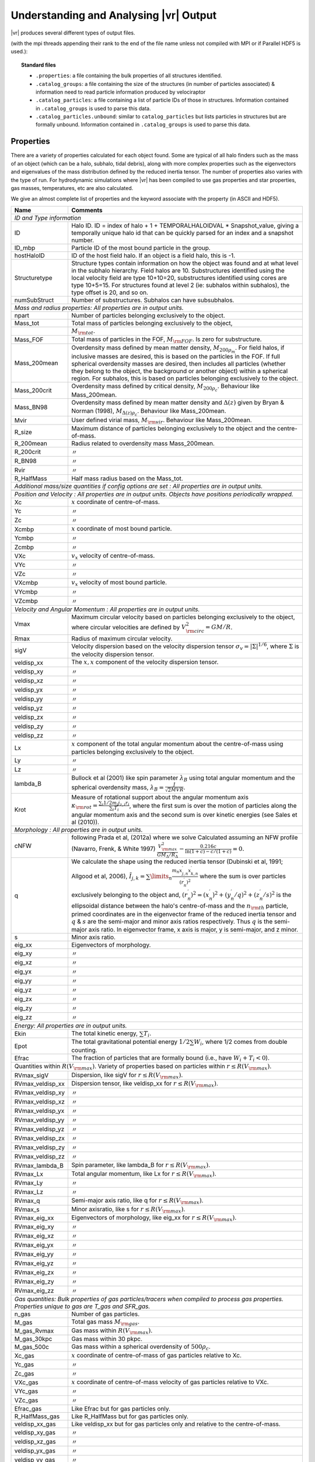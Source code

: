 .. _output:

Understanding and Analysing |vr| Output
###################################################

|vr| produces several different types of output files.

(with the mpi threads appending their rank to the end of the file name unless not compiled with MPI or if Parallel HDF5 is used.):

.. topic:: Standard files

    * ``.properties``: a file containing the bulk properties of all structures identified.
    * ``.catalog_groups``: a file containing the size of the structures (in number of particles associated) & information need to read particle information produced by velociraptor
    * ``.catalog_particles``: a file containing a list of particle IDs of those in structures. Information contained in ``.catalog_groups`` is used to parse this data.
    * ``.catalog_particles.unbound``: similar to ``catalog_particles`` but lists particles in structures but are formally unbound. Information contained in ``.catalog_groups`` is used to parse this data.

Properties
==========

There are a variety of properties calculated for each object found. Some are typical of all halo finders
such as the mass of an object (which can be a halo, subhalo, tidal debris), along with more complex properties
such as the eigenvectors and eigenvalues of the mass distribution defined by the reduced inertia tensor.
The number of properties also varies with the type of run. For hydrodynamic simulations where |vr|
has been compiled to use gas properties and star properties, gas masses, temperatures, etc are also calculated.

We give an almost complete list of properties and the keyword associate with the property (in ASCII and HDF5).

+-------------------+-------------------------------------------------------------------------------------------------------+
| Name              | Comments                                                                                              |
+===================+=======================================================================================================+
| `ID and Type information`                                                                                                 |
+-------------------+-------------------------------------------------------------------------------------------------------+
| ID                | Halo ID. ID = index of halo + 1 + TEMPORALHALOIDVAL * Snapshot_value,                                 |
|                   | giving a temporally unique halo id that can be quickly parsed for an                                  |
|                   | index and a snapshot number.                                                                          |
+-------------------+-------------------------------------------------------------------------------------------------------+
| ID_mbp            | Particle ID of the most bound particle in the group.                                                  |
+-------------------+-------------------------------------------------------------------------------------------------------+
| hostHaloID        | ID of the host field halo. If an object is a field halo, this is -1.                                  |
+-------------------+-------------------------------------------------------------------------------------------------------+
| Structuretype     | Structure types contain information on how the object was found and at                                |
|                   | what level in the subhalo hierarchy. Field halos are 10. Substructures                                |
|                   | identified using the local velocity field are type 10+10=20,                                          |
|                   | substructures identified using cores are type 10+5=15. For structures                                 |
|                   | found at level 2 (ie: subhalos within subhalos), the type offset is 20,                               |
|                   | and so on.                                                                                            |
+-------------------+-------------------------------------------------------------------------------------------------------+
| numSubStruct      | Number of substructures. Subhalos can have subsubhalos.                                               |
+-------------------+-------------------------------------------------------------------------------------------------------+
| `Mass and radius properties: All properties are in output units.`                                                         |
+-------------------+-------------------------------------------------------------------------------------------------------+
| npart             | Number of particles belonging exclusively to the object.                                              |
+-------------------+-------------------------------------------------------------------------------------------------------+
| Mass_tot          | Total mass of particles belonging exclusively to the object,                                          |
+-------------------+-------------------------------------------------------------------------------------------------------+
|                   |:math:`M_{\rm tot}`.                                                                                   |
+-------------------+-------------------------------------------------------------------------------------------------------+
| Mass_FOF          | Total mass of particles in the FOF, :math:`M_{\rm FOF}`. Is zero for                                  |
|                   | substructure.                                                                                         |
+-------------------+-------------------------------------------------------------------------------------------------------+
| Mass_200mean      | Overdensity mass defined by mean matter density, :math:`M_{200\rho_m}`.                               |
|                   | For field halos, if inclusive masses are desired, this is based on the                                |
|                   | particles in the FOF. If full spherical overdensity masses are desired,                               |
|                   | then includes all particles (whether they belong to the object, the                                   |
|                   | background or another object) within a spherical region. For subhalos,                                |
|                   | this is based on particles belonging exclusively to the object.                                       |
+-------------------+-------------------------------------------------------------------------------------------------------+
| Mass_200crit      | Overdensity mass defined by critical density, :math:`M_{200\rho_c}`.                                  |
|                   | Behaviour like Mass_200mean.                                                                          |
+-------------------+-------------------------------------------------------------------------------------------------------+
| Mass_BN98         | Overdensity mass defined by mean matter density and :math:`\Delta(z)`                                 |
|                   | given by Bryan & Norman (1998), :math:`M_{\Delta(z)\rho_c}`.                                          |
|                   | Behaviour like Mass_200mean.                                                                          |
+-------------------+-------------------------------------------------------------------------------------------------------+
| Mvir              | User defined virial mass, :math:`M_{\rm vir}`. Behaviour like                                         |
|                   | Mass_200mean.                                                                                         |
+-------------------+-------------------------------------------------------------------------------------------------------+
| R_size            | Maximum distance of particles belonging exclusively to the object and                                 |
|                   | the centre-of-mass.                                                                                   |
+-------------------+-------------------------------------------------------------------------------------------------------+
| R_200mean         | Radius related to overdensity mass Mass_200mean.                                                      |
+-------------------+-------------------------------------------------------------------------------------------------------+
| R_200crit         | |ditto|                                                                                               |
+-------------------+-------------------------------------------------------------------------------------------------------+
| R_BN98            | |ditto|                                                                                               |
+-------------------+-------------------------------------------------------------------------------------------------------+
| Rvir              | |ditto|                                                                                               |
+-------------------+-------------------------------------------------------------------------------------------------------+
| R_HalfMass        | Half mass radius based on the Mass_tot.                                                               |
+-------------------+-------------------------------------------------------------------------------------------------------+
| `Additional mass/size quantities if config options are set : All properties are in output units.`                         |
+-------------------+-------------------------------------------------------------------------------------------------------+
+-------------------+-------------------------------------------------------------------------------------------------------+
| `Position and Velocity : All properties are in output units.`                                                             |
| `Objects have positions periodically wrapped.`                                                                            |
+-------------------+-------------------------------------------------------------------------------------------------------+
| Xc                | :math:`x` coordinate of centre-of-mass.                                                               |
+-------------------+-------------------------------------------------------------------------------------------------------+
| Yc                | |ditto|                                                                                               |
+-------------------+-------------------------------------------------------------------------------------------------------+
| Zc                | |ditto|                                                                                               |
+-------------------+-------------------------------------------------------------------------------------------------------+
| Xcmbp             | :math:`x` coordinate of most bound particle.                                                          |
+-------------------+-------------------------------------------------------------------------------------------------------+
| Ycmbp             | |ditto|                                                                                               |
+-------------------+-------------------------------------------------------------------------------------------------------+
| Zcmbp             | |ditto|                                                                                               |
+-------------------+-------------------------------------------------------------------------------------------------------+
| VXc               | :math:`v_x` velocity of centre-of-mass.                                                               |
+-------------------+-------------------------------------------------------------------------------------------------------+
| VYc               | |ditto|                                                                                               |
+-------------------+-------------------------------------------------------------------------------------------------------+
| VZc               | |ditto|                                                                                               |
+-------------------+-------------------------------------------------------------------------------------------------------+
| VXcmbp            | :math:`v_x` velocity of most bound particle.                                                          |
+-------------------+-------------------------------------------------------------------------------------------------------+
| VYcmbp            | |ditto|                                                                                               |
+-------------------+-------------------------------------------------------------------------------------------------------+
| VZcmbp            | |ditto|                                                                                               |
+-------------------+-------------------------------------------------------------------------------------------------------+
| `Velocity and Angular Momentum : All properties are in output units.`                                                     |
+-------------------+-------------------------------------------------------------------------------------------------------+
| Vmax              | Maximum circular velocity based on particles belonging exclusively to                                 |
|                   | the object, where circular velocities are defined by                                                  |
|                   | :math:`V_{\rm circ}^2=GM/R`.                                                                          |
+-------------------+-------------------------------------------------------------------------------------------------------+
| Rmax              | Radius of maximum circular velocity.                                                                  |
+-------------------+-------------------------------------------------------------------------------------------------------+
| sigV              | Velocity dispersion based on the velocity dispersion tensor                                           |
|                   | :math:`\sigma_v=|\Sigma|^{1/6}`, where :math:`\Sigma` is the velocity                                 |
|                   | dispersion tensor.                                                                                    |
+-------------------+-------------------------------------------------------------------------------------------------------+
| veldisp_xx        | The :math:`x,x` component of the velocity dispersion tensor.                                          |
+-------------------+-------------------------------------------------------------------------------------------------------+
| veldisp_xy        | |ditto|                                                                                               |
+-------------------+-------------------------------------------------------------------------------------------------------+
| veldisp_xz        | |ditto|                                                                                               |
+-------------------+-------------------------------------------------------------------------------------------------------+
| veldisp_yx        | |ditto|                                                                                               |
+-------------------+-------------------------------------------------------------------------------------------------------+
| veldisp_yy        | |ditto|                                                                                               |
+-------------------+-------------------------------------------------------------------------------------------------------+
| veldisp_yz        | |ditto|                                                                                               |
+-------------------+-------------------------------------------------------------------------------------------------------+
| veldisp_zx        | |ditto|                                                                                               |
+-------------------+-------------------------------------------------------------------------------------------------------+
| veldisp_zy        | |ditto|                                                                                               |
+-------------------+-------------------------------------------------------------------------------------------------------+
| veldisp_zz        | |ditto|                                                                                               |
+-------------------+-------------------------------------------------------------------------------------------------------+
| Lx                | :math:`x` component of the total angular momentum about the                                           |
|                   | centre-of-mass using particles belonging exclusively to the object.                                   |
+-------------------+-------------------------------------------------------------------------------------------------------+
| Ly                | |ditto|                                                                                               |
+-------------------+-------------------------------------------------------------------------------------------------------+
| Lz                | |ditto|                                                                                               |
+-------------------+-------------------------------------------------------------------------------------------------------+
| lambda_B          | Bullock et al (2001) like spin parameter :math:`\lambda_B` using total                                |
|                   | angular momentum and the spherical overdensity mass,                                                  |
|                   | :math:`\lambda_B=\frac{J}{\sqrt{2}MVR}`.                                                              |
+-------------------+-------------------------------------------------------------------------------------------------------+
| Krot              | Measure of rotational support about the angular momentum axis                                         |
|                   | :math:`\kappa_{\rm rot}=\frac{\sum_i 1/2 m_i j_{z,i}r_i}{\sum_i T_i}`,                                |
|                   | where the first sum is over the motion of particles along the angular                                 |
|                   | momentum axis and the second sum is over kinetic energies                                             |
|                   | (see Sales et al (2010)).                                                                             |
+-------------------+-------------------------------------------------------------------------------------------------------+
| `Morphology : All properties are in output units.`                                                                        |
+-------------------+-------------------------------------------------------------------------------------------------------+
|                   | following Prada et al, (2012a) where we solve                                                         |
| cNFW              | Calculated assuming an NFW profile (Navarro, Frenk, & White 1997)                                     |
|                   | :math:`\frac{V_{\rm max}^2}{GM_\Delta/R_\Delta}-\frac{0.216c}{\ln(1+c)-c/(1+c)}=0.`                   |
+-------------------+-------------------------------------------------------------------------------------------------------+
| q                 | We calculate the shape using the reduced inertia tensor (Dubinski et al, 1991; Allgood et al, 2006),  |
|                   | :math:`\tilde{I}_{j,k}=\sum\limits_n \frac{m_n x^\prime_{j,n} x^\prime_{k,n}}{(r^\prime_{n})^2}`      |
|                   | where the sum is over particles exclusively belonging to the object                                   |
|                   | and, :math:`(r^\prime_n)^2=(x^\prime_n)^2+(y^\prime_n/q)^2+(z^\prime_n/s)^2`                          |
|                   | is the ellipsoidal distance between the halo's centre-of-mass and the                                 |
|                   | :math:`n_{\rm th}` particle, primed coordinates are in the eigenvector                                |
|                   | frame of the reduced inertia tensor and :math:`q` & :math:`s` are the                                 |
|                   | semi-major and minor axis ratios respectively. Thus :math:`q` is the                                  |
|                   | semi-major axis ratio. In eigenvector frame, x axis is major, y is semi-major, and z minor.           |
+-------------------+-------------------------------------------------------------------------------------------------------+
| s                 | Minor axis ratio.                                                                                     |
+-------------------+-------------------------------------------------------------------------------------------------------+
| eig_xx            | Eigenvectors of morphology.                                                                           |
+-------------------+-------------------------------------------------------------------------------------------------------+
| eig_xy            | |ditto|                                                                                               |
+-------------------+-------------------------------------------------------------------------------------------------------+
| eig_xz            | |ditto|                                                                                               |
+-------------------+-------------------------------------------------------------------------------------------------------+
| eig_yx            | |ditto|                                                                                               |
+-------------------+-------------------------------------------------------------------------------------------------------+
| eig_yy            | |ditto|                                                                                               |
+-------------------+-------------------------------------------------------------------------------------------------------+
| eig_yz            | |ditto|                                                                                               |
+-------------------+-------------------------------------------------------------------------------------------------------+
| eig_zx            | |ditto|                                                                                               |
+-------------------+-------------------------------------------------------------------------------------------------------+
| eig_zy            | |ditto|                                                                                               |
+-------------------+-------------------------------------------------------------------------------------------------------+
| eig_zz            | |ditto|                                                                                               |
+-------------------+-------------------------------------------------------------------------------------------------------+
| `Energy: All properties are in output units.`                                                                             |
+-------------------+-------------------------------------------------------------------------------------------------------+
| Ekin              | The total kinetic energy, :math:`\sum T_i`.                                                           |
+-------------------+-------------------------------------------------------------------------------------------------------+
| Epot              | The total gravitational potential energy :math:`1/2\sum W_i`, where  1/2 comes from double counting.  |
+-------------------+-------------------------------------------------------------------------------------------------------+
| Efrac             | The fraction of particles that are formally bound (i.e., have :math:`W_i+T_i<0`).                     |
+-------------------+-------------------------------------------------------------------------------------------------------+
| Quantities within :math:`R(V_{\rm max})`. Variety of properties based on particles within :math:`r\leq R(V_{\rm max})`.   |
+-------------------+-------------------------------------------------------------------------------------------------------+
| RVmax_sigV        | Dispersion, like sigV for :math:`r\leq R(V_{\rm max})`.                                               |
+-------------------+-------------------------------------------------------------------------------------------------------+
| RVmax_veldisp_xx  | Dispersion tensor, like veldisp_xx for :math:`r\leq R(V_{\rm max})`.                                  |
+-------------------+-------------------------------------------------------------------------------------------------------+
| RVmax_veldisp_xy  | |ditto|                                                                                               |
+-------------------+-------------------------------------------------------------------------------------------------------+
| RVmax_veldisp_xz  | |ditto|                                                                                               |
+-------------------+-------------------------------------------------------------------------------------------------------+
| RVmax_veldisp_yx  | |ditto|                                                                                               |
+-------------------+-------------------------------------------------------------------------------------------------------+
| RVmax_veldisp_yy  | |ditto|                                                                                               |
+-------------------+-------------------------------------------------------------------------------------------------------+
| RVmax_veldisp_yz  | |ditto|                                                                                               |
+-------------------+-------------------------------------------------------------------------------------------------------+
| RVmax_veldisp_zx  | |ditto|                                                                                               |
+-------------------+-------------------------------------------------------------------------------------------------------+
| RVmax_veldisp_zy  | |ditto|                                                                                               |
+-------------------+-------------------------------------------------------------------------------------------------------+
| RVmax_veldisp_zz  | |ditto|                                                                                               |
+-------------------+-------------------------------------------------------------------------------------------------------+
| RVmax_lambda_B    | Spin parameter, like lambda_B for :math:`r\leq R(V_{\rm max})`.                                       |
+-------------------+-------------------------------------------------------------------------------------------------------+
| RVmax_Lx          | Total angular momentum, like Lx for :math:`r\leq R(V_{\rm max})`.                                     |
+-------------------+-------------------------------------------------------------------------------------------------------+
| RVmax_Ly          | |ditto|                                                                                               |
+-------------------+-------------------------------------------------------------------------------------------------------+
| RVmax_Lz          | |ditto|                                                                                               |
+-------------------+-------------------------------------------------------------------------------------------------------+
| RVmax_q           | Semi-major axis ratio, like q for :math:`r\leq R(V_{\rm max})`.                                       |
+-------------------+-------------------------------------------------------------------------------------------------------+
| RVmax_s           | Minor axisratio, like s for :math:`r\leq R(V_{\rm max})`.                                             |
+-------------------+-------------------------------------------------------------------------------------------------------+
| RVmax_eig_xx      | Eigenvectors of morphology, like eig_xx for :math:`r\leq R(V_{\rm max})`.                             |
+-------------------+-------------------------------------------------------------------------------------------------------+
| RVmax_eig_xy      | |ditto|                                                                                               |
+-------------------+-------------------------------------------------------------------------------------------------------+
| RVmax_eig_xz      | |ditto|                                                                                               |
+-------------------+-------------------------------------------------------------------------------------------------------+
| RVmax_eig_yx      | |ditto|                                                                                               |
+-------------------+-------------------------------------------------------------------------------------------------------+
| RVmax_eig_yy      | |ditto|                                                                                               |
+-------------------+-------------------------------------------------------------------------------------------------------+
| RVmax_eig_yz      | |ditto|                                                                                               |
+-------------------+-------------------------------------------------------------------------------------------------------+
| RVmax_eig_zx      | |ditto|                                                                                               |
+-------------------+-------------------------------------------------------------------------------------------------------+
| RVmax_eig_zy      | |ditto|                                                                                               |
+-------------------+-------------------------------------------------------------------------------------------------------+
| RVmax_eig_zz      | |ditto|                                                                                               |
+-------------------+-------------------------------------------------------------------------------------------------------+
| `Gas quantities: Bulk properties of gas particles/tracers when compiled to process gas properties. Properties unique to`  |
| `gas are T_gas and SFR_gas.`                                                                                              |
+-------------------+-------------------------------------------------------------------------------------------------------+
| n_gas             | Number of gas particles.                                                                              |
+-------------------+-------------------------------------------------------------------------------------------------------+
| M_gas             | Total gas mass :math:`M_{\rm gas}`.                                                                   |
+-------------------+-------------------------------------------------------------------------------------------------------+
| M_gas_Rvmax       | Gas mass within :math:`R(V_{\rm max})`.                                                               |
+-------------------+-------------------------------------------------------------------------------------------------------+
| M_gas_30kpc       | Gas mass within 30 pkpc.                                                                              |
+-------------------+-------------------------------------------------------------------------------------------------------+
| M_gas_500c        | Gas mass within a spherical overdensity of :math:`500\rho_c`.                                         |
+-------------------+-------------------------------------------------------------------------------------------------------+
| Xc_gas            | :math:`x` coordinate of centre-of-mass of gas particles relative to Xc.                               |
+-------------------+-------------------------------------------------------------------------------------------------------+
| Yc_gas            | |ditto|                                                                                               |
+-------------------+-------------------------------------------------------------------------------------------------------+
| Zc_gas            | |ditto|                                                                                               |
+-------------------+-------------------------------------------------------------------------------------------------------+
| VXc_gas           | :math:`x` coordinate of centre-of-mass velocity of gas particles relative to VXc.                     |
+-------------------+-------------------------------------------------------------------------------------------------------+
| VYc_gas           | |ditto|                                                                                               |
+-------------------+-------------------------------------------------------------------------------------------------------+
| VZc_gas           | |ditto|                                                                                               |
+-------------------+-------------------------------------------------------------------------------------------------------+
| Efrac_gas         | Like Efrac but for gas particles only.                                                                |
+-------------------+-------------------------------------------------------------------------------------------------------+
| R_HalfMass_gas    | Like R_HalfMass but for gas particles only.                                                           |
+-------------------+-------------------------------------------------------------------------------------------------------+
| veldisp_xx_gas    | Like veldisp_xx but for gas particles only and relative to the centre-of-mass.                        |
+-------------------+-------------------------------------------------------------------------------------------------------+
| veldisp_xy_gas    | |ditto|                                                                                               |
+-------------------+-------------------------------------------------------------------------------------------------------+
| veldisp_xz_gas    | |ditto|                                                                                               |
+-------------------+-------------------------------------------------------------------------------------------------------+
| veldisp_yx_gas    | |ditto|                                                                                               |
+-------------------+-------------------------------------------------------------------------------------------------------+
| veldisp_yy_gas    | |ditto|                                                                                               |
+-------------------+-------------------------------------------------------------------------------------------------------+
| veldisp_yz_gas    | |ditto|                                                                                               |
+-------------------+-------------------------------------------------------------------------------------------------------+
| veldisp_zx_gas    | |ditto|                                                                                               |
+-------------------+-------------------------------------------------------------------------------------------------------+
| veldisp_zy_gas    | |ditto|                                                                                               |
+-------------------+-------------------------------------------------------------------------------------------------------+
| veldisp_zz_gas    | |ditto|                                                                                               |
+-------------------+-------------------------------------------------------------------------------------------------------+
| Lx_gas            | Like Lx but for gas particles only and relative to the centre-of-mass.                                |
+-------------------+-------------------------------------------------------------------------------------------------------+
| Ly_gas            | |ditto|                                                                                               |
+-------------------+-------------------------------------------------------------------------------------------------------+
| Lz_gas            | |ditto|                                                                                               |
+-------------------+-------------------------------------------------------------------------------------------------------+
| q_gas             | Like q but for gas particles only and relative to the centre-of-mass.                                 |
+-------------------+-------------------------------------------------------------------------------------------------------+
| s_gas             | Like s but for gas particles only and relative to the centre-of-mass.                                 |
+-------------------+-------------------------------------------------------------------------------------------------------+
| eig_xx_gas        | Like eig_xx but for gas particles only and relative to the centre-of-mass.                            |
+-------------------+-------------------------------------------------------------------------------------------------------+
| eig_xy_gas        | |ditto|                                                                                               |
+-------------------+-------------------------------------------------------------------------------------------------------+
| eig_xz_gas        | |ditto|                                                                                               |
+-------------------+-------------------------------------------------------------------------------------------------------+
| eig_yx_gas        | |ditto|                                                                                               |
+-------------------+-------------------------------------------------------------------------------------------------------+
| eig_yy_gas        | |ditto|                                                                                               |
+-------------------+-------------------------------------------------------------------------------------------------------+
| eig_yz_gas        | |ditto|                                                                                               |
+-------------------+-------------------------------------------------------------------------------------------------------+
| eig_zx_gas        | |ditto|                                                                                               |
+-------------------+-------------------------------------------------------------------------------------------------------+
| eig_zy_gas        | |ditto|                                                                                               |
+-------------------+-------------------------------------------------------------------------------------------------------+
| eig_zz_gas        | |ditto|                                                                                               |
+-------------------+-------------------------------------------------------------------------------------------------------+
| Krot_gas          | Like Krot but for gas particles only and relative to the centre-of-mass.                              |
+-------------------+-------------------------------------------------------------------------------------------------------+
| T_gas             | Average temperature of gas.                                                                           |
+-------------------+-------------------------------------------------------------------------------------------------------+
| Zmet_gas          | Average metallicity of gas.                                                                           |
+-------------------+-------------------------------------------------------------------------------------------------------+
| SFR_gas           | Average star formation rate of gas.                                                                   |
+-------------------+-------------------------------------------------------------------------------------------------------+
| `Star quantities. Bulk properties of star particles when compiled to process star properties. Similar to gas properties`  |
| `but has _star instead of _ gas. For brevity, we list only quantities unique to star particles.`                          |
+-------------------+-------------------------------------------------------------------------------------------------------+
| tage_gas          | Average stellar age.                                                                                  |
+-------------------+-------------------------------------------------------------------------------------------------------+
| `Black hole quantities. Bulk properties of black hole particles when compiled to process black hole properties.`          |
+-------------------+-------------------------------------------------------------------------------------------------------+
| n_bh              | Number of black hole particles.                                                                       |
+-------------------+-------------------------------------------------------------------------------------------------------+
| Mass_bh           | Total mass of black hole particles.                                                                   |
+-------------------+-------------------------------------------------------------------------------------------------------+
| `Interloper particles. If analysing multi-resolution simulations, low resolution particles are often treated as`          |
| `contaminants. These are bulk properties of low resolution contaminant particles.`                                        |
+-------------------+-------------------------------------------------------------------------------------------------------+
| n_interloper      | Number of low resolution, interloper particles.                                                       |
+-------------------+-------------------------------------------------------------------------------------------------------+
| Mass_interloper   | Total mass of low resolution, interloper particles.                                                   |
+-------------------+-------------------------------------------------------------------------------------------------------+

.. |ditto| unicode:: U+03003 .. ditto mark
